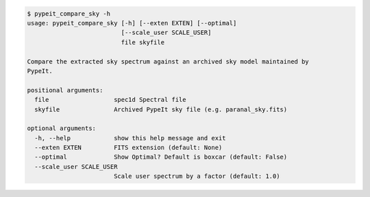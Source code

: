 .. code-block:: console

    $ pypeit_compare_sky -h
    usage: pypeit_compare_sky [-h] [--exten EXTEN] [--optimal]
                              [--scale_user SCALE_USER]
                              file skyfile
    
    Compare the extracted sky spectrum against an archived sky model maintained by
    PypeIt.
    
    positional arguments:
      file                  spec1d Spectral file
      skyfile               Archived PypeIt sky file (e.g. paranal_sky.fits)
    
    optional arguments:
      -h, --help            show this help message and exit
      --exten EXTEN         FITS extension (default: None)
      --optimal             Show Optimal? Default is boxcar (default: False)
      --scale_user SCALE_USER
                            Scale user spectrum by a factor (default: 1.0)
    